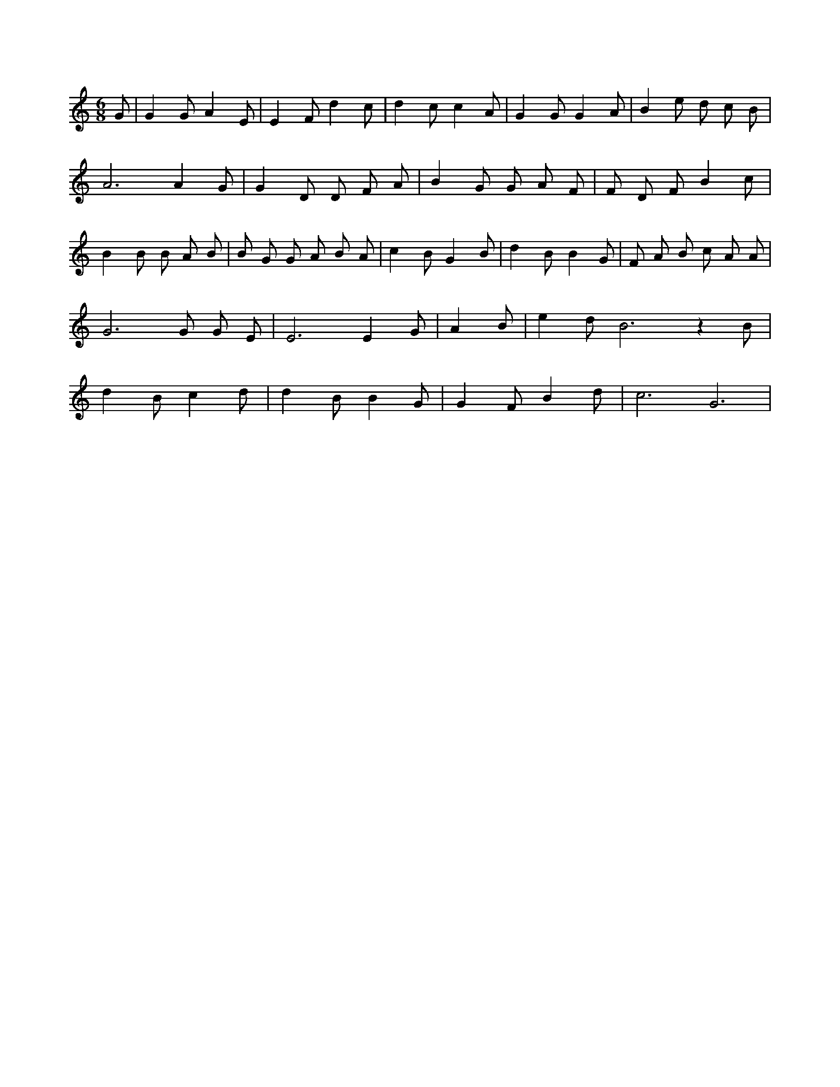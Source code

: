 X:280
L:1/4
M:6/8
K:CMaj
G/2 | G G/2 A E/2 | E F/2 d c/2 | d c/2 c A/2 | G G/2 G A/2 | B e/2 d/2 c/2 B/2 | A3 /2 A G/2 | G D/2 D/2 F/2 A/2 | B G/2 G/2 A/2 F/2 | F/2 D/2 F/2 B c/2 | B B/2 B/2 A/2 B/2 | B/2 G/2 G/2 A/2 B/2 A/2 | c B/2 G B/2 | d B/2 B G/2 | F/2 A/2 B/2 c/2 A/2 A/2 | G3 /2 G/2 G/2 E/2 | E3 /2 E G/2 | A B/2 | e d/2 B3 /2 z B/2 | d B/2 c d/2 | d B/2 B G/2 | G F/2 B d/2 | c3 /2 G3 /2 |
